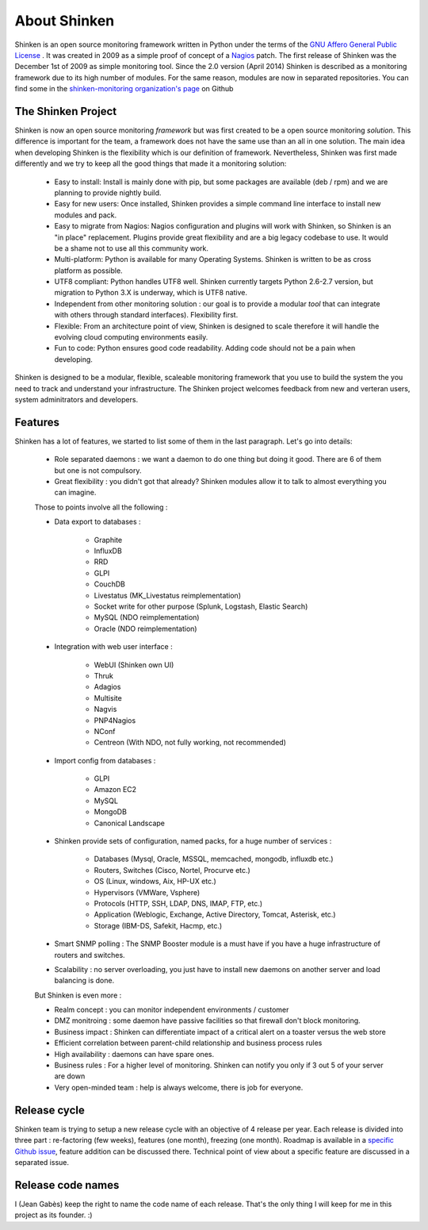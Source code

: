.. _introduction/about:


==============
About Shinken
==============

Shinken is an open source monitoring framework written in Python under the terms of the `GNU Affero General Public License`_ .
It was created in 2009 as a simple proof of concept of a `Nagios`_ patch. The first release of Shinken was the December 1st of 2009 as simple monitoring tool.
Since the 2.0 version (April 2014) Shinken is described as a monitoring framework due to its high number of modules.
For the same reason, modules are now in separated repositories. You can find some in the `shinken-monitoring organization's page`_ on Github



The Shinken Project
===================

Shinken is now an open source monitoring *framework* but was first created to be a open source monitoring *solution*.
This difference is important for the team, a framework does not have the same use than an all in one solution.
The main idea when developing Shinken is the flexibility which is our definition of framework.
Nevertheless, Shinken was first made differently and we try to keep all the good things that made it a monitoring solution:

   * Easy to install:  Install is mainly done with pip, but some packages are available (deb / rpm) and we are planning to provide nightly build.
   * Easy for new users:  Once installed, Shinken provides a simple command line interface to install new modules and pack.
   * Easy to migrate from Nagios:  Nagios configuration and plugins will work with Shinken, so Shinken is an "in place" replacement.
     Plugins provide great flexibility and are a big legacy codebase to use.  It would be a shame not to use all this community work.
   * Multi-platform: Python is available for many Operating Systems.  Shinken is written to be as cross platform as possible.
   * UTF8 compliant:  Python handles UTF8 well.  Shinken currently targets Python 2.6-2.7 version, but migration to Python 3.X is underway, which is UTF8 native.
   * Independent from other monitoring solution : our goal is to provide a modular *tool* that can integrate with others through standard interfaces). Flexibility first.
   * Flexible:  From an architecture point of view, Shinken is designed to scale therefore it will handle the evolving cloud computing environments easily.
   * Fun to code:  Python ensures good code readability.  Adding code should not be a pain when developing.

Shinken is designed to be a modular, flexible, scaleable monitoring framework that you use to build the system the you need to track and understand your infrastructure.  The Shinken project welcomes feedback from new and verteran users, system adminitrators and developers.


Features
=========

Shinken has a lot of features, we started to list some of them in the last paragraph. Let's go into details:

  * Role separated daemons : we want a daemon to do one thing but doing it good. There are 6 of them but one is not compulsory.
  * Great flexibility : you didn't got that already? Shinken modules allow it to talk to almost everything you can imagine.

  Those to points involve all the following :

  * Data export to databases :

      * Graphite
      * InfluxDB
      * RRD
      * GLPI
      * CouchDB
      * Livestatus  (MK_Livestatus reimplementation)
      * Socket write for other purpose (Splunk, Logstash, Elastic Search)
      * MySQL (NDO reimplementation)
      * Oracle (NDO reimplementation)

  * Integration with web user interface :

      * WebUI (Shinken own UI)
      * Thruk
      * Adagios
      * Multisite
      * Nagvis
      * PNP4Nagios
      * NConf
      * Centreon (With NDO, not fully working, not recommended)


  * Import config from databases :

      * GLPI
      * Amazon EC2
      * MySQL
      * MongoDB
      * Canonical Landscape


  * Shinken provide sets of configuration, named packs, for a huge number of services :

      * Databases (Mysql, Oracle, MSSQL, memcached, mongodb, influxdb etc.)
      * Routers, Switches (Cisco, Nortel, Procurve etc.)
      * OS (Linux, windows, Aix, HP-UX etc.)
      * Hypervisors (VMWare, Vsphere)
      * Protocols (HTTP, SSH, LDAP, DNS, IMAP, FTP, etc.)
      * Application (Weblogic, Exchange, Active Directory, Tomcat, Asterisk, etc.)
      * Storage (IBM-DS, Safekit, Hacmp, etc.)

  * Smart SNMP polling : The SNMP Booster module is a must have if you have a huge infrastructure of routers and switches.

  * Scalability : no server overloading, you just have to install new daemons on another server and load balancing is done.


  But Shinken is even more :

  * Realm concept : you can monitor independent environments / customer
  * DMZ monitroing : some daemon have passive facilities so that firewall don't block monitoring.
  * Business impact : Shinken can differentiate impact of a critical alert on a toaster versus the web store
  * Efficient correlation between parent-child relationship and business process rules
  * High availability : daemons can have spare ones.
  * Business rules :  For a higher level of monitoring. Shinken can notify you only if 3 out 5 of your server are down
  * Very open-minded team : help is always welcome, there is job for everyone.


Release cycle
==============


Shinken team is trying to setup a new release cycle with an objective of 4 release per year.
Each release is divided into three part :  re-factoring (few weeks), features (one month), freezing (one month).
Roadmap is available in a `specific Github issue`_, feature addition can be discussed there.
Technical point of view about a specific feature are discussed in a separated issue.


Release code names
===================

I (Jean Gabès) keep the right to name the code name of each release. That's the only thing I will keep for me in this project as its founder. :)


.. _Nagios: http://www.nagios.org
.. _GNU Affero General Public License: http://www.gnu.org/licenses/agpl.txt
.. _shinken-monitoring organization's page: https://github.com/shinken-monitoring
.. _specific Github issue: https://github.com/naparuba/shinken/labels/CURRENT%20ROADMAP
